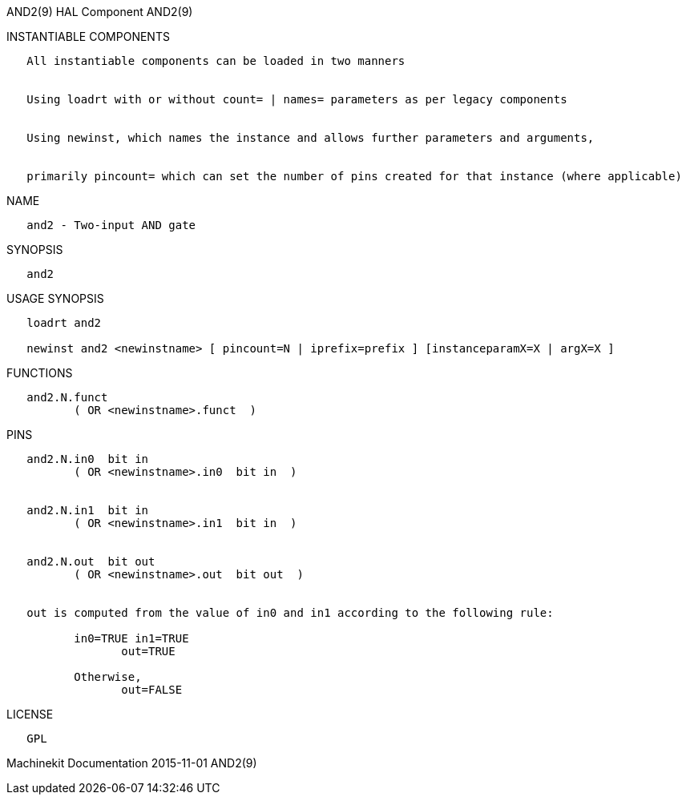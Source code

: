 AND2(9) HAL Component AND2(9)

INSTANTIABLE COMPONENTS

----------------------------------------------------------------------------------------------------
   All instantiable components can be loaded in two manners


   Using loadrt with or without count= | names= parameters as per legacy components


   Using newinst, which names the instance and allows further parameters and arguments,


   primarily pincount= which can set the number of pins created for that instance (where applicable)
----------------------------------------------------------------------------------------------------

NAME

----------------------------
   and2 - Two-input AND gate
----------------------------

SYNOPSIS

-------
   and2
-------

USAGE SYNOPSIS

------------------------------------------------------------------------------------------
   loadrt and2

   newinst and2 <newinstname> [ pincount=N | iprefix=prefix ] [instanceparamX=X | argX=X ]
------------------------------------------------------------------------------------------

FUNCTIONS

-------------------------------------
   and2.N.funct
          ( OR <newinstname>.funct  )
-------------------------------------

PINS

---------------------------------------------------------------------------------
   and2.N.in0  bit in
          ( OR <newinstname>.in0  bit in  )


   and2.N.in1  bit in
          ( OR <newinstname>.in1  bit in  )


   and2.N.out  bit out
          ( OR <newinstname>.out  bit out  )


   out is computed from the value of in0 and in1 according to the following rule:

          in0=TRUE in1=TRUE
                 out=TRUE

          Otherwise,
                 out=FALSE
---------------------------------------------------------------------------------

LICENSE

------
   GPL
------

Machinekit Documentation 2015-11-01 AND2(9)
